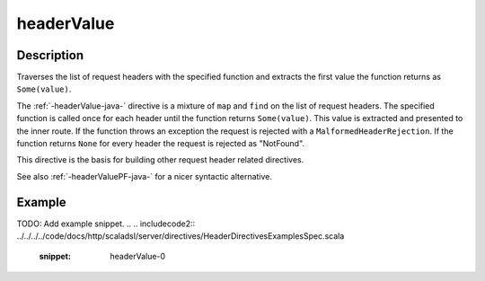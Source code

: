 .. _-headerValue-java-:

headerValue
===========

Description
-----------
Traverses the list of request headers with the specified function and extracts the first value the function returns as
``Some(value)``.

The :ref:`-headerValue-java-` directive is a mixture of ``map`` and ``find`` on the list of request headers. The specified function
is called once for each header until the function returns ``Some(value)``. This value is extracted and presented to the
inner route. If the function throws an exception the request is rejected with a ``MalformedHeaderRejection``. If the
function returns ``None`` for every header the request is rejected as "NotFound".

This directive is the basis for building other request header related directives.

See also :ref:`-headerValuePF-java-` for a nicer syntactic alternative.

Example
-------
TODO: Add example snippet.
.. 
.. includecode2:: ../../../../code/docs/http/scaladsl/server/directives/HeaderDirectivesExamplesSpec.scala
   :snippet: headerValue-0
